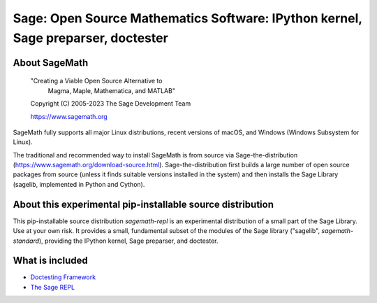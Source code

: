 ===================================================================================
 Sage: Open Source Mathematics Software: IPython kernel, Sage preparser, doctester
===================================================================================

About SageMath
--------------

   "Creating a Viable Open Source Alternative to
    Magma, Maple, Mathematica, and MATLAB"

   Copyright (C) 2005-2023 The Sage Development Team

   https://www.sagemath.org

SageMath fully supports all major Linux distributions, recent versions of
macOS, and Windows (Windows Subsystem for Linux).

The traditional and recommended way to install SageMath is from source via
Sage-the-distribution (https://www.sagemath.org/download-source.html).
Sage-the-distribution first builds a large number of open source packages from
source (unless it finds suitable versions installed in the system) and then
installs the Sage Library (sagelib, implemented in Python and Cython).


About this experimental pip-installable source distribution
-----------------------------------------------------------

This pip-installable source distribution `sagemath-repl` is an experimental
distribution of a small part of the Sage Library.  Use at your own risk.  It
provides a small, fundamental subset of the modules of the Sage library
("sagelib", `sagemath-standard`), providing the IPython kernel, Sage preparser,
and doctester.


What is included
----------------

* `Doctesting Framework <https://doc.sagemath.org/html/en/reference/doctest/index.html>`_

* `The Sage REPL <https://doc.sagemath.org/html/en/reference/repl/sage/repl/index.html>`_
